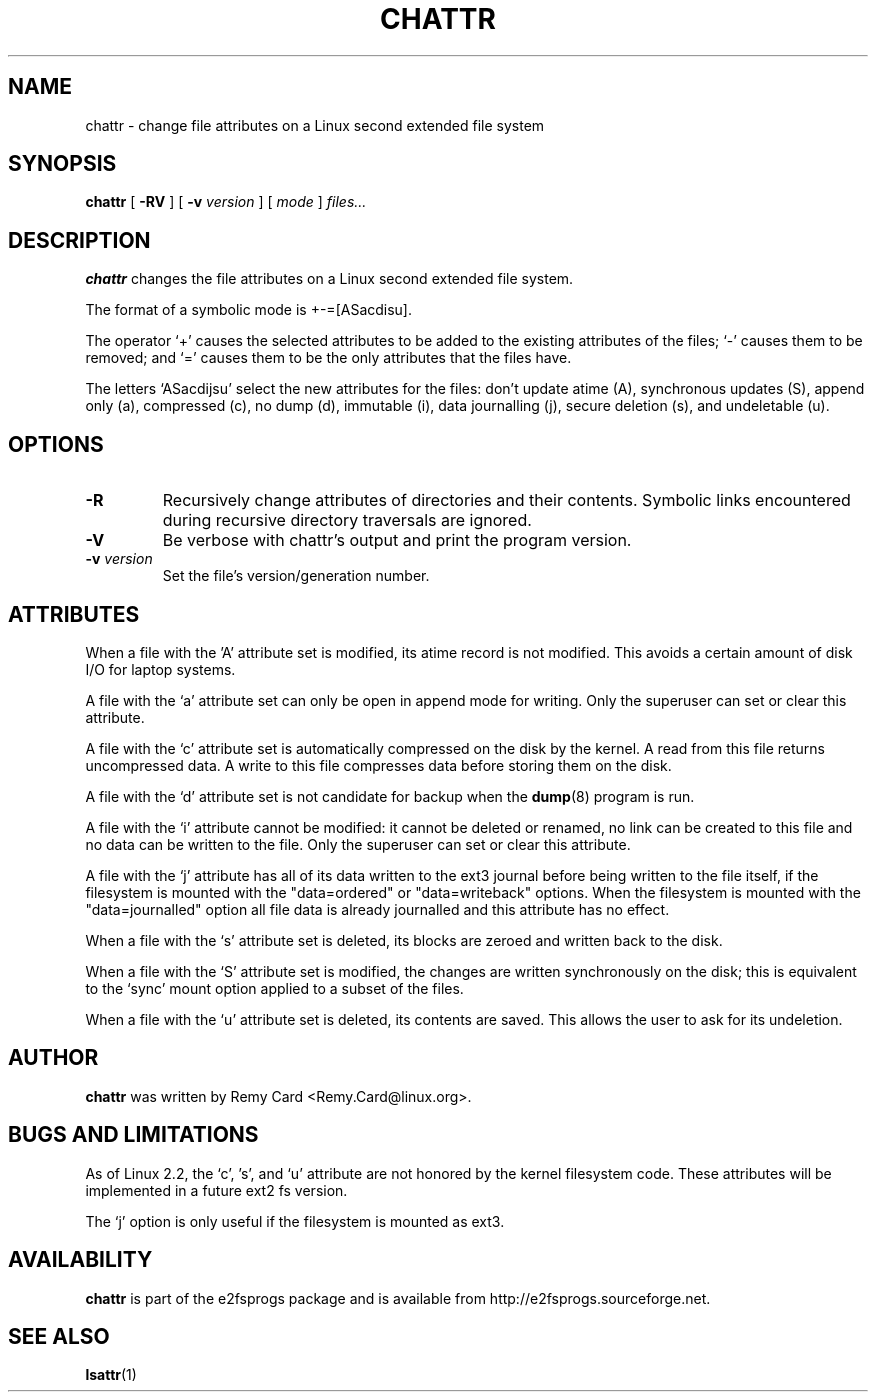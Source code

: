 .\" -*- nroff -*-
.TH CHATTR 1 "June 2001" "E2fsprogs version 1.22"
.SH NAME
chattr \- change file attributes on a Linux second extended file system
.SH SYNOPSIS
.B chattr
[
.B \-RV
]
[
.B \-v
.I version
]
[
.I mode
]
.I files...
.SH DESCRIPTION
.B chattr
changes the file attributes on a Linux second extended file system.
.PP
The format of a symbolic mode is +-=[ASacdisu].
.PP
The operator `+' causes the selected attributes to be added to the
existing attributes of the files; `-' causes them to be removed; and
`=' causes them to be the only attributes that the files have.
.PP
The letters `ASacdijsu' select the new attributes for the files: 
don't update atime (A), synchronous updates (S), append only (a), 
compressed (c), no dump (d), immutable (i), data journalling (j),
secure deletion (s), and undeletable (u).
.SH OPTIONS
.TP
.B \-R
Recursively change attributes of directories and their contents.
Symbolic links encountered during recursive directory traversals are
ignored.
.TP
.B \-V
Be verbose with chattr's output and print the program version.
.TP
.BI \-v " version"
Set the file's version/generation number.
.SH ATTRIBUTES
When a file with the 'A' attribute set is modified, its atime record is
not modified.  This avoids a certain amount of disk I/O for laptop
systems.
.PP
A file with the `a' attribute set can only be open in append mode for writing.
Only the superuser can set or clear this attribute.
.PP
A file with the `c' attribute set is automatically compressed on the disk
by the kernel. A read from this file returns uncompressed data. A write to
this file compresses data before storing them on the disk.
.PP
A file with the `d' attribute set is not candidate for backup when the
.BR dump (8)
program is run.
.PP
A file with the `i' attribute cannot be modified: it cannot be deleted or
renamed, no link can be created to this file and no data can be written
to the file. Only the superuser can set or clear this attribute.
.PP
A file with the `j' attribute has all of its data written to the ext3
journal before being written to the file itself, if the filesystem is
mounted with the "data=ordered" or "data=writeback" options.  When the
filesystem is mounted with the "data=journalled" option all file data
is already journalled and this attribute has no effect.
.PP
When a file with the `s' attribute set is deleted, its blocks are zeroed and
written back to the disk.
.PP
When a file with the `S' attribute set is modified,
the changes are written synchronously on the disk; this is equivalent to
the `sync' mount option applied to a subset of the files.
.PP
When a file with the `u' attribute set is deleted, its contents are saved.
This allows the user to ask for its undeletion.
.PP
.SH AUTHOR
.B chattr
was written by Remy Card <Remy.Card@linux.org>.
.SH BUGS AND LIMITATIONS
As of Linux 2.2, the `c', 's',  and `u' attribute are not honored 
by the kernel filesystem code.    These attributes will be implemented
in a future ext2 fs version.
.PP
The `j' option is only useful if the filesystem is mounted as ext3.
.SH AVAILABILITY
.B chattr
is part of the e2fsprogs package and is available from
http://e2fsprogs.sourceforge.net.
.SH SEE ALSO
.BR lsattr (1)

